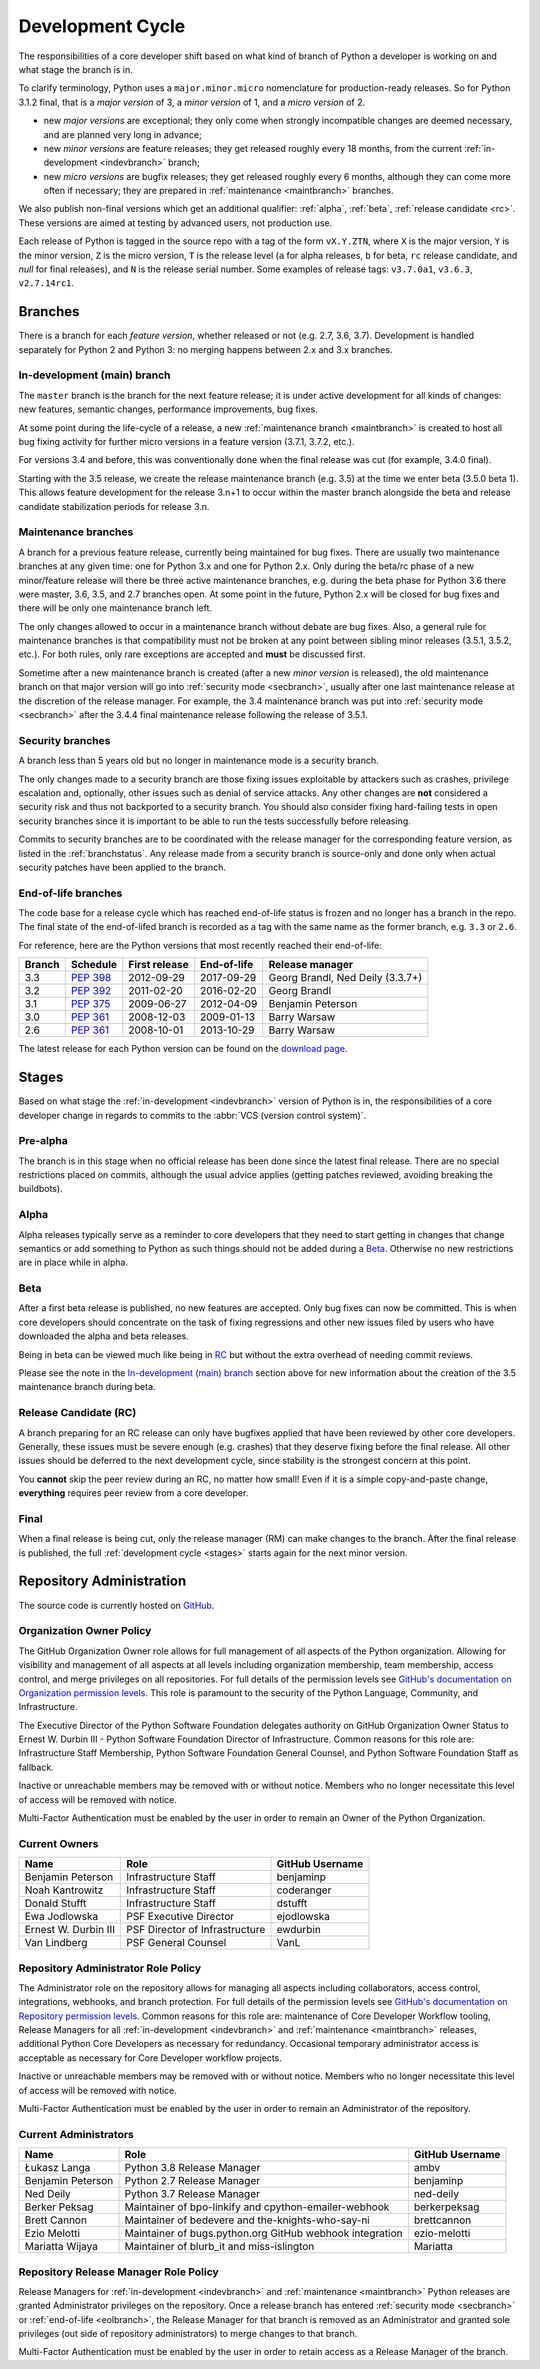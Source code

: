 .. _devcycle:

Development Cycle
=================

The responsibilities of a core developer shift based on what kind of branch of
Python a developer is working on and what stage the branch is in.

To clarify terminology, Python uses a ``major.minor.micro`` nomenclature
for production-ready releases. So for Python 3.1.2 final, that is a *major
version* of 3, a *minor version* of 1, and a *micro version* of 2.

* new *major versions* are exceptional; they only come when strongly
  incompatible changes are deemed necessary, and are planned very long
  in advance;

* new *minor versions* are feature releases; they get released roughly
  every 18 months, from the current :ref:`in-development <indevbranch>`
  branch;

* new *micro versions* are bugfix releases; they get released roughly
  every 6 months, although they can come more often if necessary; they are
  prepared in :ref:`maintenance <maintbranch>` branches.

We also publish non-final versions which get an additional qualifier:
:ref:`alpha`, :ref:`beta`, :ref:`release candidate <rc>`.  These versions
are aimed at testing by advanced users, not production use.

Each release of Python is tagged in the source repo with a tag of the form
``vX.Y.ZTN``, where ``X`` is the major version, ``Y`` is the
minor version, ``Z`` is the micro version, ``T`` is the release level
(``a`` for alpha releases, ``b`` for beta, ``rc`` release candidate,
and *null* for final releases), and ``N`` is the release serial number.
Some examples of release tags: ``v3.7.0a1``, ``v3.6.3``, ``v2.7.14rc1``.

Branches
''''''''

There is a branch for each *feature version*, whether released or not (e.g.
2.7, 3.6, 3.7).  Development is handled separately for Python 2 and Python 3:
no merging happens between 2.x and 3.x branches.


.. _indevbranch:

In-development (main) branch
----------------------------

The ``master`` branch is the branch for the next feature release; it is
under active development for all kinds of changes: new features, semantic
changes, performance improvements, bug fixes.

At some point during the life-cycle of a release, a
new :ref:`maintenance branch <maintbranch>` is created to host all bug fixing
activity for further micro versions in a feature version (3.7.1, 3.7.2, etc.).

For versions 3.4 and before, this was conventionally done when the final
release was cut (for example, 3.4.0 final).

Starting with the 3.5 release, we create the release maintenance branch
(e.g. 3.5) at the time we enter beta (3.5.0 beta 1).  This allows
feature development for the release 3.n+1 to occur within the master
branch alongside the beta and release candidate stabilization periods
for release 3.n.

.. _maintbranch:

Maintenance branches
--------------------

A branch for a previous feature release, currently being maintained for bug
fixes.  There are usually two maintenance branches at any given time: one for
Python 3.x and one for Python 2.x. Only during the beta/rc phase of a new
minor/feature release will there be three active maintenance branches, e.g.
during the beta phase for Python 3.6 there were master, 3.6, 3.5, and 2.7
branches open. At some point in the future, Python 2.x will be closed for bug
fixes and there will be only one maintenance branch left.

The only changes allowed to occur in a maintenance branch without debate are
bug fixes.  Also, a general rule for maintenance branches is that compatibility
must not be broken at any point between sibling minor releases (3.5.1, 3.5.2,
etc.).  For both rules, only rare exceptions are accepted and **must** be
discussed first.

Sometime after a new maintenance branch is created (after a new *minor version*
is released), the old maintenance branch on that major version will go into
:ref:`security mode <secbranch>`,
usually after one last maintenance release at the discretion of the
release manager.  For example, the 3.4 maintenance branch was put into
:ref:`security mode <secbranch>` after the 3.4.4 final maintenance release
following the release of 3.5.1.

.. _secbranch:

Security branches
-----------------

A branch less than 5 years old but no longer in maintenance mode is a security
branch.

The only changes made to a security branch are those fixing issues exploitable
by attackers such as crashes, privilege escalation and, optionally, other
issues such as denial of service attacks.  Any other changes are
**not** considered a security risk and thus not backported to a security branch.
You should also consider fixing hard-failing tests in open security branches
since it is important to be able to run the tests successfully before releasing.

Commits to security branches are to be coordinated with the release manager
for the corresponding feature version, as listed in the :ref:`branchstatus`.
Any release made from a security branch is source-only and done only when actual
security patches have been applied to the branch.

.. _eolbranch:

End-of-life branches
--------------------

The code base for a release cycle which has reached end-of-life status
is frozen and no longer has a branch in the repo.  The final state of
the end-of-lifed branch is recorded as a tag with the same name as the
former branch, e.g. ``3.3`` or ``2.6``.

For reference, here are the Python versions that most recently reached their end-of-life:

+------------------+--------------+----------------+----------------+----------------------------------+
| Branch           | Schedule     | First release  | End-of-life    | Release manager                  |
+==================+==============+================+================+==================================+
| 3.3              | :pep:`398`   | 2012-09-29     | 2017-09-29     | Georg Brandl, Ned Deily (3.3.7+) |
+------------------+--------------+----------------+----------------+----------------------------------+
| 3.2              | :pep:`392`   | 2011-02-20     | 2016-02-20     | Georg Brandl                     |
+------------------+--------------+----------------+----------------+----------------------------------+
| 3.1              | :pep:`375`   | 2009-06-27     | 2012-04-09     | Benjamin Peterson                |
+------------------+--------------+----------------+----------------+----------------------------------+
| 3.0              | :pep:`361`   | 2008-12-03     | 2009-01-13     | Barry Warsaw                     |
+------------------+--------------+----------------+----------------+----------------------------------+
| 2.6              | :pep:`361`   | 2008-10-01     | 2013-10-29     | Barry Warsaw                     |
+------------------+--------------+----------------+----------------+----------------------------------+

The latest release for each Python version can be found on the `download page
<https://www.python.org/downloads/>`_.

.. _stages:

Stages
''''''

Based on what stage the :ref:`in-development <indevbranch>` version of Python
is in, the responsibilities of a core developer change in regards to commits
to the :abbr:`VCS (version control system)`.


Pre-alpha
---------

The branch is in this stage when no official release has been done since
the latest final release.  There are no special restrictions placed on
commits, although the usual advice applies (getting patches reviewed, avoiding
breaking the buildbots).

.. _alpha:

Alpha
-----

Alpha releases typically serve as a reminder to core developers that they
need to start getting in changes that change semantics or add something to
Python as such things should not be added during a Beta_. Otherwise no new
restrictions are in place while in alpha.

.. _beta:

Beta
----

After a first beta release is published, no new features are accepted.  Only
bug fixes can now be committed.  This is when core developers should concentrate
on the task of fixing regressions and other new issues filed by users who have
downloaded the alpha and beta releases.

Being in beta can be viewed much like being in RC_ but without the extra
overhead of needing commit reviews.

Please see the note in the `In-development (main) branch`_ section above for
new information about the creation of the 3.5 maintenance branch during beta.


.. _rc:

Release Candidate (RC)
----------------------

A branch preparing for an RC release can only have bugfixes applied that have
been reviewed by other core developers.  Generally, these issues must be
severe enough (e.g. crashes) that they deserve fixing before the final release.
All other issues should be deferred to the next development cycle, since
stability is the strongest concern at this point.

You **cannot** skip the peer review during an RC, no matter how small! Even if
it is a simple copy-and-paste change, **everything** requires peer review from
a core developer.

.. _final:

Final
-----

When a final release is being cut, only the release manager (RM) can make
changes to the branch.  After the final release is published, the full
:ref:`development cycle <stages>` starts again for the next minor version.


Repository Administration
'''''''''''''''''''''''''

The source code is currently hosted on `GitHub
<https://github.com/python/cpython>`_.

Organization Owner Policy
-------------------------

The GitHub Organization Owner role allows for full management of all aspects of
the Python organization. Allowing for visibility and management of all aspects
at all levels including organization membership, team membership, access
control, and merge privileges on all repositories. For full details of the
permission levels see `GitHub's documentation on Organization permission
levels
<https://help.github.com/articles/permission-levels-for-an-organization/#permission-levels-for-an-organization>`_.
This role is paramount to the security of the Python Language, Community, and
Infrastructure.

The Executive Director of the Python Software Foundation delegates authority on
GitHub Organization Owner Status to Ernest W. Durbin III - Python Software
Foundation Director of Infrastructure. Common reasons for this role are:
Infrastructure Staff Membership, Python Software Foundation General Counsel,
and Python Software Foundation Staff as fallback.

Inactive or unreachable members may be removed with or without notice. Members
who no longer necessitate this level of access will be removed with notice.

Multi-Factor Authentication must be enabled by the user in order to remain an
Owner of the Python Organization.

Current Owners
--------------

+----------------------+--------------------------------+-----------------+
| Name                 | Role                           | GitHub Username |
+======================+================================+=================+
| Benjamin Peterson    | Infrastructure Staff           | benjaminp       |
+----------------------+--------------------------------+-----------------+
| Noah Kantrowitz      | Infrastructure Staff           | coderanger      |
+----------------------+--------------------------------+-----------------+
| Donald Stufft        | Infrastructure Staff           | dstufft         |
+----------------------+--------------------------------+-----------------+
| Ewa Jodlowska        | PSF Executive Director         | ejodlowska      |
+----------------------+--------------------------------+-----------------+
| Ernest W. Durbin III | PSF Director of Infrastructure | ewdurbin        |
+----------------------+--------------------------------+-----------------+
| Van Lindberg         | PSF General Counsel            | VanL            |
+----------------------+--------------------------------+-----------------+

Repository Administrator Role Policy
------------------------------------

The Administrator role on the repository allows for managing all aspects
including collaborators, access control, integrations, webhooks, and branch
protection. For full details of the permission levels see `GitHub's
documentation on Repository permission levels
<https://help.github.com/articles/repository-permission-levels-for-an-organization/>`_.
Common reasons for this role are: maintenance of Core Developer
Workflow tooling, Release Managers for all :ref:`in-development <indevbranch>`
and :ref:`maintenance <maintbranch>` releases, additional Python Core
Developers as necessary for redundancy. Occasional temporary administrator
access is acceptable as necessary for Core Developer workflow projects.

Inactive or unreachable members may be removed with or without notice. Members
who no longer necessitate this level of access will be removed with notice.

Multi-Factor Authentication must be enabled by the user in order to remain an
Administrator of the repository.

Current Administrators
----------------------

+-------------------+----------------------------------------------------------+-----------------+
| Name              | Role                                                     | GitHub Username |
+===================+==========================================================+=================+
| Łukasz Langa      | Python 3.8 Release Manager                               | ambv            |
+-------------------+----------------------------------------------------------+-----------------+
| Benjamin Peterson | Python 2.7 Release Manager                               | benjaminp       |
+-------------------+----------------------------------------------------------+-----------------+
| Ned Deily         | Python 3.7 Release Manager                               | ned-deily       |
+-------------------+----------------------------------------------------------+-----------------+
| Berker Peksag     | Maintainer of bpo-linkify and cpython-emailer-webhook    | berkerpeksag    |
+-------------------+----------------------------------------------------------+-----------------+
| Brett Cannon      | Maintainer of bedevere and the-knights-who-say-ni        | brettcannon     |
+-------------------+----------------------------------------------------------+-----------------+
| Ezio Melotti      | Maintainer of bugs.python.org GitHub webhook integration | ezio-melotti    |
+-------------------+----------------------------------------------------------+-----------------+
| Mariatta Wijaya   | Maintainer of blurb_it and miss-islington                | Mariatta        |
+-------------------+----------------------------------------------------------+-----------------+

Repository Release Manager Role Policy
--------------------------------------

Release Managers for :ref:`in-development <indevbranch>` and :ref:`maintenance
<maintbranch>` Python releases are granted Administrator privileges on the
repository. Once a release branch has entered :ref:`security mode <secbranch>`
or :ref:`end-of-life <eolbranch>`, the Release Manager for that branch is
removed as an Administrator and granted sole privileges (out side of repository
administrators) to merge changes to that branch.

Multi-Factor Authentication must be enabled by the user in order to retain
access as a Release Manager of the branch.
